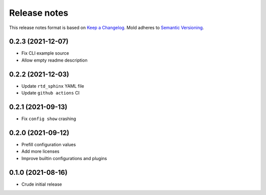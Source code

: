 .. _release-notes:

Release notes
=============

This release notes format is based on
`Keep a Changelog <https://keepachangelog.com>`_.
Mold adheres to `Semantic Versioning <https://semver.org>`_.

0.2.3 (2021-12-07)
------------------
- Fix CLI example source
- Allow empty readme description

0.2.2 (2021-12-03)
------------------
- Update ``rtd_sphinx`` YAML file
- Update ``github actions`` CI

0.2.1 (2021-09-13)
------------------
- Fix ``config show`` crashing

0.2.0 (2021-09-12)
------------------
- Prefill configuration values
- Add more licenses
- Improve builtin configurations and plugins

0.1.0 (2021-08-16)
------------------
- Crude initial release
